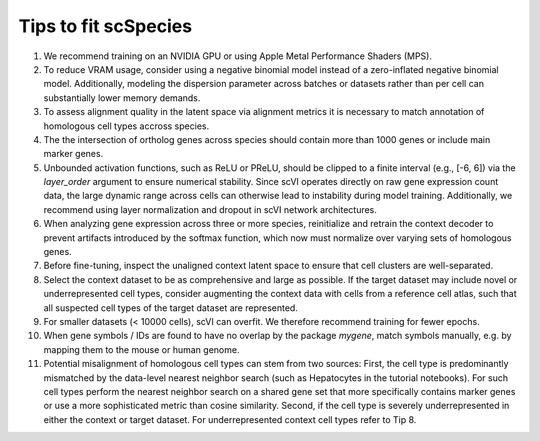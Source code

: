 Tips to fit scSpecies
=====================

1) We recommend training on an NVIDIA GPU or using Apple Metal Performance Shaders (MPS).

2) To reduce VRAM usage, consider using a negative binomial model instead of a zero-inflated negative binomial model. Additionally, modeling the dispersion parameter across batches or datasets rather than per cell can substantially lower memory demands.

3) To assess alignment quality in the latent space via alignment metrics it is necessary to match annotation of homologous cell types accross species. 

4) The the intersection of ortholog genes across species should contain more than 1000 genes or include main marker genes.

5) Unbounded activation functions, such as ReLU or PReLU, should be clipped to a finite interval (e.g., [-6, 6]) via the `layer_order` argument to ensure numerical stability. Since scVI operates directly on raw gene expression count data, the large dynamic range across cells can otherwise lead to instability during model training. Additionally, we recommend using layer normalization and dropout in scVI network architectures.

6) When analyzing gene expression across three or more species, reinitialize and retrain the context decoder to prevent artifacts introduced by the softmax function, which now must normalize over varying sets of homologous genes.

7) Before fine-tuning, inspect the unaligned context latent space to ensure that cell clusters are well-separated.

8) Select the context dataset to be as comprehensive and large as possible. If the target dataset may include novel or underrepresented cell types, consider augmenting the context data with cells from a reference cell atlas, such that all suspected cell types of the target dataset are represented.

9) For smaller datasets (< 10000 cells), scVI can overfit. We therefore recommend training for fewer epochs. 

10) When gene symbols / IDs are found to have no overlap by the package `mygene`, match symbols manually, e.g. by mapping them to the mouse or human genome. 

11) Potential misalignment of homologous cell types can stem from two sources: First, the cell type is predominantly mismatched by the data-level nearest neighbor search (such as Hepatocytes in the tutorial notebooks). For such cell types perform the nearest neighbor search on a shared gene set that more specifically contains marker genes or use a more sophisticated metric than cosine similarity. Second, if the cell type is severely underrepresented in either the context or target dataset. For underrepresented context cell types refer to Tip 8.